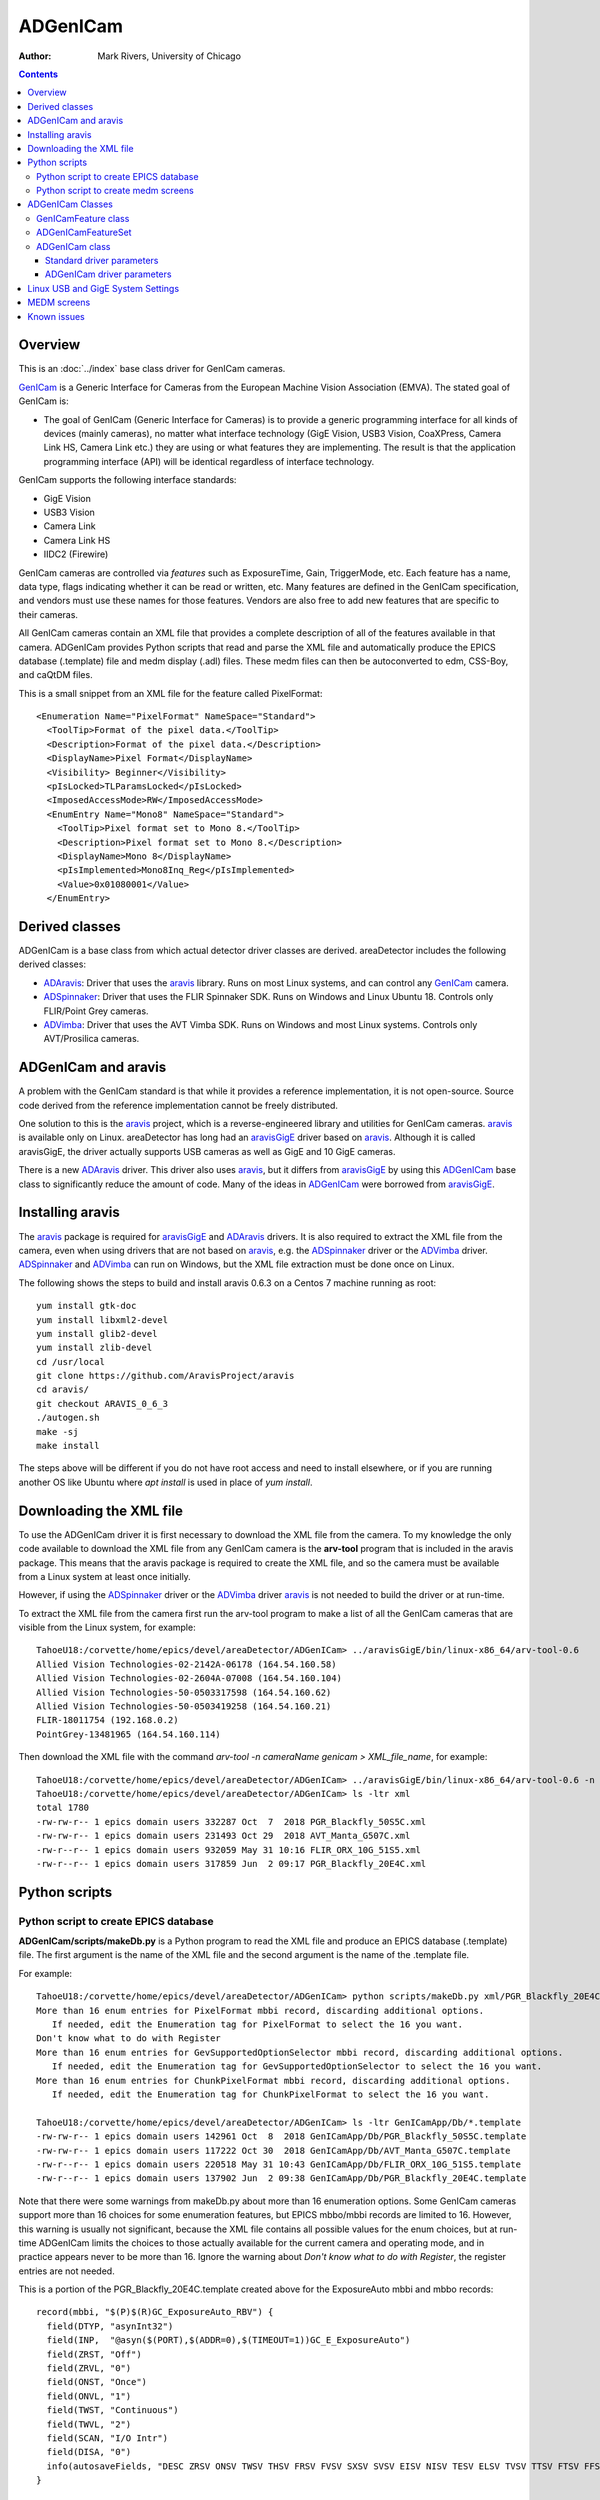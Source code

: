 ======================================
ADGenICam
======================================

:author: Mark Rivers, University of Chicago

.. contents:: Contents

.. _GenICam:      https://www.emva.org/standards-technology/genicam
.. _aravis:       https://github.com/AravisProject/aravis
.. _ADGenICam:    https://github.com/areaDetector/ADGenICam
.. _ADAravis:     https://github.com/areaDetector/ADAravis
.. _aravisGigE:   https://github.com/areaDetector/aravisGigE
.. _ADSpinnaker:  https://github.com/areaDetector/ADSpinnaker
.. _ADVimba:      https://github.com/areaDetector/ADVimba
.. _ADSupport:    https://github.com/areaDetector/ADSupport

Overview
--------

This is an :doc:`../index` base class driver for GenICam cameras.

GenICam_ is a Generic Interface for Cameras from the European Machine Vision Association (EMVA). 
The stated goal of GenICam is:

- The goal of GenICam (Generic Interface for Cameras) is to provide a generic programming interface for 
  all kinds of devices (mainly cameras), no matter what interface technology (GigE Vision, USB3 Vision, CoaXPress, 
  Camera Link HS, Camera Link etc.) they are using or what features they are implementing. 
  The result is that the application programming interface (API) will be identical regardless 
  of interface technology.

GenICam supports the following interface standards:

- GigE Vision 
- USB3 Vision
- Camera Link
- Camera Link HS
- IIDC2 (Firewire)

GenICam cameras are controlled via *features* such as ExposureTime, Gain, TriggerMode, etc.  Each feature has a
name, data type, flags indicating whether it can be read or written, etc.
Many features are defined in the GenICam specification, and vendors must use these names
for those features.  Vendors are also free to add new features that are specific to their cameras.

All GenICam cameras contain an XML file that provides a complete description of all of the features available
in that camera. ADGenICam provides Python scripts that read and parse the XML file and automatically produce
the EPICS database (.template) file and medm display (.adl) files.  These medm files can then be autoconverted
to edm, CSS-Boy, and caQtDM files.

This is a small snippet from an XML file for the feature called PixelFormat::

  <Enumeration Name="PixelFormat" NameSpace="Standard">
    <ToolTip>Format of the pixel data.</ToolTip>
    <Description>Format of the pixel data.</Description>
    <DisplayName>Pixel Format</DisplayName>
    <Visibility> Beginner</Visibility>
    <pIsLocked>TLParamsLocked</pIsLocked>
    <ImposedAccessMode>RW</ImposedAccessMode>
    <EnumEntry Name="Mono8" NameSpace="Standard">
      <ToolTip>Pixel format set to Mono 8.</ToolTip>
      <Description>Pixel format set to Mono 8.</Description>
      <DisplayName>Mono 8</DisplayName>
      <pIsImplemented>Mono8Inq_Reg</pIsImplemented>
      <Value>0x01080001</Value>
    </EnumEntry>

Derived classes
---------------

ADGenICam is a base class from which actual detector driver classes are derived.  areaDetector includes the following
derived classes:

- ADAravis_: Driver that uses the aravis_ library.  Runs on most Linux systems, and can control any GenICam_ camera.
- ADSpinnaker_: Driver that uses the FLIR Spinnaker SDK.  Runs on Windows and Linux Ubuntu 18. Controls only FLIR/Point Grey cameras.
- ADVimba_: Driver that uses the AVT Vimba SDK.  Runs on Windows and most Linux systems.  Controls only AVT/Prosilica cameras.

ADGenICam and aravis
--------------------
A problem with the GenICam standard is that while it provides a reference implementation, it is not
open-source.  Source code derived from the reference implementation cannot be freely distributed.

One solution to this is the aravis_ project, which is a reverse-engineered library and utilities for GenICam cameras.
aravis_ is available only on Linux.
areaDetector has long had an aravisGigE_ driver based on aravis_.  
Although it is called aravisGigE, the driver actually supports USB cameras as well as GigE and 10 GigE cameras.  

There is a new ADAravis_ driver.  This driver also uses
aravis_, but it differs from aravisGigE_ by using this ADGenICam_ base class to significantly reduce the amount of code.
Many of the ideas in ADGenICam_ were borrowed from aravisGigE_.

.. _ADGenICam_Installing_aravis:

Installing aravis
-----------------
The aravis_ package is required for aravisGigE_ and ADAravis_ drivers.  It is also required to extract
the XML file from the camera, even when using drivers that are not based on aravis_, e.g. the
ADSpinnaker_ driver or the ADVimba_ driver.  ADSpinnaker_ and ADVimba_ can run on Windows, but the XML
file extraction must be done once on Linux.

The following shows the steps to build and install aravis 0.6.3 on a Centos 7 machine running as root::

  yum install gtk-doc
  yum install libxml2-devel  
  yum install glib2-devel
  yum install zlib-devel
  cd /usr/local
  git clone https://github.com/AravisProject/aravis
  cd aravis/
  git checkout ARAVIS_0_6_3
  ./autogen.sh
  make -sj
  make install

The steps above will be different if you do not have root access and need to install elsewhere,
or if you are running another OS like Ubuntu where `apt install` is used in place of `yum install`.

.. _ADGenICam_Download_XML:

Downloading the XML file
------------------------
To use the ADGenICam driver it is first necessary to download the XML file from the camera.
To my knowledge the only code available to download the XML file from any GenICam camera
is the **arv-tool** program that is included in the aravis package.  This means that the aravis
package is required to create the XML file, and so the camera must be available from a Linux
system at least once initially.

However, if using the ADSpinnaker_ driver or the ADVimba_ driver aravis_ is not needed to build the
driver or at run-time.

To extract the XML file from the camera first run the arv-tool program to make a list of all the 
GenICam cameras that are visible from the Linux system, for example::

  TahoeU18:/corvette/home/epics/devel/areaDetector/ADGenICam> ../aravisGigE/bin/linux-x86_64/arv-tool-0.6
  Allied Vision Technologies-02-2142A-06178 (164.54.160.58)
  Allied Vision Technologies-02-2604A-07008 (164.54.160.104)
  Allied Vision Technologies-50-0503317598 (164.54.160.62)
  Allied Vision Technologies-50-0503419258 (164.54.160.21)
  FLIR-18011754 (192.168.0.2)
  PointGrey-13481965 (164.54.160.114)

Then download the XML file with the command `arv-tool -n cameraName genicam > XML_file_name`, for example::

  TahoeU18:/corvette/home/epics/devel/areaDetector/ADGenICam> ../aravisGigE/bin/linux-x86_64/arv-tool-0.6 -n PointGrey-13481965 genicam > xml/PGR_Blackfly_20E4C.xml
  TahoeU18:/corvette/home/epics/devel/areaDetector/ADGenICam> ls -ltr xml
  total 1780
  -rw-rw-r-- 1 epics domain users 332287 Oct  7  2018 PGR_Blackfly_50S5C.xml
  -rw-rw-r-- 1 epics domain users 231493 Oct 29  2018 AVT_Manta_G507C.xml
  -rw-r--r-- 1 epics domain users 932059 May 31 10:16 FLIR_ORX_10G_51S5.xml
  -rw-r--r-- 1 epics domain users 317859 Jun  2 09:17 PGR_Blackfly_20E4C.xml

.. _ADGenICam_Python_scripts:

Python scripts
--------------

Python script to create EPICS database
======================================
**ADGenICam/scripts/makeDb.py** is a Python program to read the XML file and produce an EPICS database (.template) file.
The first argument is the name of the XML file and the second argument is the name of the .template file.

For example::

  TahoeU18:/corvette/home/epics/devel/areaDetector/ADGenICam> python scripts/makeDb.py xml/PGR_Blackfly_20E4C.xml GenICamApp/Db/PGR_Blackfly_20E4C.template
  More than 16 enum entries for PixelFormat mbbi record, discarding additional options.
     If needed, edit the Enumeration tag for PixelFormat to select the 16 you want.
  Don't know what to do with Register
  More than 16 enum entries for GevSupportedOptionSelector mbbi record, discarding additional options.
     If needed, edit the Enumeration tag for GevSupportedOptionSelector to select the 16 you want.
  More than 16 enum entries for ChunkPixelFormat mbbi record, discarding additional options.
     If needed, edit the Enumeration tag for ChunkPixelFormat to select the 16 you want.
    
  TahoeU18:/corvette/home/epics/devel/areaDetector/ADGenICam> ls -ltr GenICamApp/Db/*.template
  -rw-rw-r-- 1 epics domain users 142961 Oct  8  2018 GenICamApp/Db/PGR_Blackfly_50S5C.template
  -rw-rw-r-- 1 epics domain users 117222 Oct 30  2018 GenICamApp/Db/AVT_Manta_G507C.template
  -rw-r--r-- 1 epics domain users 220518 May 31 10:43 GenICamApp/Db/FLIR_ORX_10G_51S5.template
  -rw-r--r-- 1 epics domain users 137902 Jun  2 09:38 GenICamApp/Db/PGR_Blackfly_20E4C.template

Note that there were some warnings from makeDb.py about more than 16 enumeration options.
Some GenICam cameras support more than 16 choices for some enumeration features, but EPICS mbbo/mbbi records are limited to 16. 
However, this warning is usually not significant, because the XML file contains all possible values for the enum choices,
but at run-time ADGenICam limits the choices to those actually available for the current camera and operating mode,
and in practice appears never to be more than 16.
Ignore the warning about `Don't know what to do with Register`, the register entries are not needed.

This is a portion of the PGR_Blackfly_20E4C.template created above for the ExposureAuto mbbi and mbbo records::

  record(mbbi, "$(P)$(R)GC_ExposureAuto_RBV") {
    field(DTYP, "asynInt32")
    field(INP,  "@asyn($(PORT),$(ADDR=0),$(TIMEOUT=1))GC_E_ExposureAuto")
    field(ZRST, "Off")
    field(ZRVL, "0")
    field(ONST, "Once")
    field(ONVL, "1")
    field(TWST, "Continuous")
    field(TWVL, "2")
    field(SCAN, "I/O Intr")
    field(DISA, "0")
    info(autosaveFields, "DESC ZRSV ONSV TWSV THSV FRSV FVSV SXSV SVSV EISV NISV TESV ELSV TVSV TTSV FTSV FFSV TSE")
  }
  
  record(mbbo, "$(P)$(R)GC_ExposureAuto") {
    field(DTYP, "asynInt32")
    field(OUT,  "@asyn($(PORT),$(ADDR=0),$(TIMEOUT=1))GC_E_ExposureAuto")
    field(DOL,  "0")
    field(ZRST, "Off")
    field(ZRVL, "0")
    field(ONST, "Once")
    field(ONVL, "1")
    field(TWST, "Continuous")
    field(TWVL, "2")
    field(DISA, "0")
    info(autosaveFields, "DESC ZRSV ONSV TWSV THSV FRSV FVSV SXSV SVSV EISV NISV TESV ELSV TVSV TTSV FTSV FFSV TSE PINI VAL")
  }

GenICam integer features are 64 bit integers.  Prior to R1-2 of ADGenICam EPICS longin and longout records were used
for these features.  However, longin and longout records are limited to 32 bits, and thus cannot represent the features
when the value is larger than 32 bits.  In EPICS base 3.16.1 or 7.0 and higher int64in and int64out records can be used for
these 64-bit integer features.  Prior to base 3.6.1 ai and ao record can be used.  These are 64-bit floats, which can exactly
represent integers up to 52 bits, which is a significant improvement over the 32 bit limitation of longin and longout records.  

In R1-2 makeDb.py makeDb.py was changed to accept a `--devInt64` flag.  If this flag is present then the database will use
int64in and int64out records.  This is recommended when using base 3.16.1 or 7.0 or higher.  For previous versions of base
the `--devInt64` flag must not be used, and makeDb.py will create ai and ao records instead.

This Python script, and the one to create medm screens described next, attempt to name the EPICS records as the name of the
GenICam feature, preceded by the string `GC_` to prevent conflict with any record names already defined in areaDetector.
However, many GenICam feature names are quite long and this would lead to record names that are too long, particularly
since they will have IOC-specific prefixes added to them.  The Python scripts limit the record names to being 20 characters.
This truncation is done by trimming *words* in the name to 3 characters, where words are defined to begin with an upper-case
character.  The words are trimmed from left to right until the record name is no more than 20 characters.
For example, the GenICam feature name `AutoExposureTimeLowerLimit` has the record name `GC_AutExpTimLowLimit`.
This trimming algorithm is different from the one in aravisGigE_, and has the advantage that the names are more readable,
and a given GenICam feature name will almost always result in the same record name, which was not true for aravisGigE_.
In aravisGigE_ the feature names were truncated to 16, and a final digit was assigned in case of duplicate names.

For example, for the GenICam property `AcquisitionFrameRate` on a Point Grey BlackFly 20E4C aravisGigE_ produces the record name
`$(P)$(R)AcquisitionFram1`, while ADGenICam produces `$(P)$(R)GC_AcqFrameRate`, which is more understandable because it 
includes the word `Rate`.  Furthermore ADGenICam produces this same record name for this feature on the FLIR Oryx 51S5, while
aravisGigE produces `$(P)$(R)AcquisitionFram6`, which is different from what is produces for the BlackFly camera.
This is because the number of duplicate names after truncation is different for the 2 cameras.

Python script to create medm screens
====================================
**ADGenICam/scripts/makeAdl.py** is a Python program to read the XML file and produce a medm (.adl) files.
The first argument is the name of the XML file and the second argument is the base name of the adl files.
The medm files are **[baseFile]-features1.adl**, **[baseFile]-features2.adl**, etc.

For example::

  TahoeU18:/corvette/home/epics/devel/areaDetector/ADGenICam> python scripts/makeAdl.py xml/PGR_Blackfly_20E4C.xml GenICamApp/op/adl/PGR_Blackfly_20E4C
  Don't know what to do with Register
  TahoeU18:/corvette/home/epics/devel/areaDetector/ADGenICam> ls -ltr GenICamApp/op/adl/PGR_Blackfly_20E4C-features_*
  -rw-r--r-- 1 epics domain users 50125 Jun  3 14:40 GenICamApp/op/adl/PGR_Blackfly_20E4C-features_1.adl
  -rw-r--r-- 1 epics domain users 40041 Jun  3 14:40 GenICamApp/op/adl/PGR_Blackfly_20E4C-features_2.adl
  -rw-r--r-- 1 epics domain users 49498 Jun  3 14:40 GenICamApp/op/adl/PGR_Blackfly_20E4C-features_3.adl
  -rw-r--r-- 1 epics domain users  5760 Jun  3 14:40 GenICamApp/op/adl/PGR_Blackfly_20E4C-features_4.adl


The number of camera specific screens generated is determined by the number of features in a specific camera
and by the maximum screen size specified in the Python program.  In this case 4 .adl files were created.
These are shown in the `MEDM screens`_ section below.

To change the maximum size of the adl files these 2 lines
in makeAdl.py can be edited::

  maxScreenWidth = 1600
  maxScreenHeight = 850

ADGenICam Classes
-----------------
ADGenICam provides three classes that are used by derived classes for real cameras.

GenICamFeature class
====================
This class defines a GenICam feature and associates it with an asyn parameter.  
Real drivers must define a class derived from ADGenICam that implements
a number of pure virtual functions, for example to write/read features to/from the camera.  
This is the complete list of all pure virtual functions that the derived class must implement::

    // These are the pure virtual functions that derived classes must implement
    virtual bool isImplemented(void) = 0;
    virtual bool isAvailable(void) = 0;
    virtual bool isReadable(void) = 0;
    virtual bool isWritable(void) = 0;
    virtual int readInteger(void) = 0;
    virtual int readIntegerMin(void) = 0;
    virtual int readIntegerMax(void) = 0;
    virtual int readIncrement(void) = 0;
    virtual void writeInteger(int value) = 0;
    virtual bool readBoolean(void) = 0;
    virtual void writeBoolean (bool value) = 0;
    virtual double readDouble(void) = 0;
    virtual double readDoubleMin(void) = 0;
    virtual double readDoubleMax(void) = 0;
    virtual void writeDouble(double value) = 0;
    virtual int readEnumIndex(void) = 0;
    virtual void writeEnumIndex(int value) = 0;
    virtual std::string readEnumString(void) = 0;
    virtual void writeEnumString(std::string const & value) = 0;
    virtual void readEnumChoices(std::vector<std::string>& enumStrings, std::vector<int>& enumValues) = 0;
    virtual std::string readString(void) = 0;
    virtual void writeString(std::string const & value) = 0;
    virtual void writeCommand(void) = 0;

This class includes the following properties::

    std::string mAsynName;        // asyn parameter name
    asynParamType mAsynType;      // asyn parameter type
    int mAsynIndex;               // asyn parameter index
    std::string mFeatureName;     // GenICam feature name
    GCFeatureType_t mFeatureType; // GenICam feature type

The class contains methods to convert the units used by EPICS drivers to/from those used by
GenICam.  These conversions currently include:

- GenICam **ExposureTime**, **ExposureTimeAbs**, and **TriggerDelay** features: EPICS uses seconds, GenICam uses microseconds
- EPICS **AcquirePeriod**: EPICS uses period in seconds, GenICam uses frame rate in Hz
- EPICS **ImageMode**: EPICS uses [Single, Multiple, Continuous] enums, GenICam uses [Continuous, SingleFrame, Multiframe],
  and we want to use the EPICS values.
 
The class contains methods to write the features value to the camera, and to read the current value of the
feature from the camera.
 
ADGenICamFeatureSet
===================
This class is a collection of all of the GenICamFeature objects for the camera, implemented as a C++ std::multiset.
It provides methods to insert and find the GenICamFeature objects, to read all of the feature values from the camera,
and to print a report of all of the feature attributes and values.  This report() method is called when asynReport is
called for the owner ADGenICam class.


ADGenICam class
===============
This is the base class from which the actual camera driver will derive.  ADGenICam inherits from :doc:`../ADCore/ADDriver`.

It contains the following methods:

- **createFeature()** This is a pure virtual method that the derived class must implement.  It creates a detector-specific
  feature object derived from GenICamFeature.
- **drvUserCreate()** This is the method that is called when EPICS base is initializing the records during iocInit.
  Most areaDetector drivers do not implement this method.  This is because they create their detector-specific parameters
  in their constructor, and the asynPortDriver base class implements **drvUserCreate**.  
  ADGenICam is different.  It creates the detector-specific parameters dynamically as the database file created by
  the Python script described above is read in during iocInit.  For each GenICam feature that is passed in the drvUser
  argument to this function it calls createFeature() described above.
- **addADDriverFeatures()**  This function creates GenICam features for all of the standard ADDriver parameters that map to GenICam
  features.  This allows the standard records such as ADManufacturer, ADModel, ADMaxSizeX, ADMaxSizeY, etc. to get their values
  with no feature-specific code in this class or the derived class.
- **writeInt32()** This function handles writes to integer parameters.  If the parameter is associated with a GenICam feature
  then it writes the value to the camera.
  Because writing to one feature can affect the values of other features, the values of all GenICam features are read back after
  the write is complete.  This includes the enum strings and values for all enum features, since these may have changed as well.
- **writeFloat64()** This function handles writes to double precision parameters.  If the parameter is associated with a GenICam feature
  then it writes the value to the camera.
  Because writing to one feature can affect the values of other features, the values of all GenICam features are read back after
  the write is complete.  This includes the enum strings and values for all enum features, since these may have changed as well.
- **readEnum()** This reads the enum strings associated with a parameter.  If the parameter is associated with a GenICam feature
  then it reads the enum strings and values for that feature, so EPICS bo/bi/mbbo/mbbi record enum choices are constructed 
  at run-time with the choices the camera actually supports.  This function is called at iocInit for all enum features.
  These enum choices can also change at run-time as explained above, and this class does callbacks to device support with 
  the new choices.
- **startCapture()** This is a pure virtual function that the derived class must implement to start the camera acquisition.
- **stopCapture()**  This is a pure virtual function that the derived class must implement to stop the camera acquisition.

The following is part of the output of the **asynReport 1 ARV1** command for the ADAravis driver, which inherits from ADGenICam.
Note that it prints the list of features::


  epics> asynReport 1 ARV1
  ARV1 multiDevice:No canBlock:Yes autoConnect:Yes
      enabled:Yes connected:Yes numberConnects 1
      nDevices 0 nQueued 0 blocked:No
      asynManagerLock:No synchronousLock:No
      exceptionActive:No exceptionUsers 1 exceptionNotifys 0
      traceMask:0x1 traceIOMask:0x2 traceInfoMask:0x1
  Aravis GigE detector ARV1
    NX, NY:            1600  1200
    Data type:         1
  Feature list
  
        Node name: AcquisitionFrameCount
            value: 1
  
        Node name: AcquisitionFrameCount
            value: 1
  
        Node name: AcquisitionFrameRate
            value: 43.956043
  
        Node name: AcquisitionFrameRate
            value: 43.956043
  
        Node name: AcquisitionFrameRate
            value: 43.956043
  
        Node name: AcquisitionFrameRateAuto
            value: Continuous
  
        Node name: AcquisitionFrameRateEnabled
            value: false
  
        Node name: AcquisitionFrameRateEnabled
            value: false
  
        Node name: AcquisitionMode
            value: Continuous
  
  ...

This is the output of **asynReport** with **details** increased from 1 to 2 so additional information about each feature is printed::

  epics> asynReport 2 ARV1
  ARV1 multiDevice:No canBlock:Yes autoConnect:Yes
      enabled:Yes connected:Yes numberConnects 1
      nDevices 0 nQueued 0 blocked:No
      asynManagerLock:No synchronousLock:No
      exceptionActive:No exceptionUsers 1 exceptionNotifys 0
      traceMask:0x1 traceIOMask:0x2 traceInfoMask:0x1
      interposeInterfaceList
          asynOctet pinterface 0x55d81c1bbfa0 drvPvt 0x55d81ca033c0
      interfaceList
          asynCommon pinterface 0x55d81c1baed0 drvPvt 0x55d81c9ff750
          asynDrvUser pinterface 0x55d81c1bacc0 drvPvt 0x55d81c9ff750
          asynOctet pinterface 0x55d81c1bade0 drvPvt 0x55d81c9ff750
          asynInt32 pinterface 0x55d81c1baea0 drvPvt 0x55d81c9ff750
          asynFloat64 pinterface 0x55d81c1bae40 drvPvt 0x55d81c9ff750
          asynInt32Array pinterface 0x55d81c1bad80 drvPvt 0x55d81c9ff750
          asynGenericPointer pinterface 0x55d81c1bad20 drvPvt 0x55d81c9ff750
          asynEnum pinterface 0x55d81c1bace0 drvPvt 0x55d81c9ff750
  Aravis GigE detector ARV1
    NX, NY:            1600  1200
    Data type:         1
  Feature list
  
        Node name: AcquisitionFrameCount
            value: 1
        asynIndex: 72
         asynName: NIMAGES
         asynType: 1
    isImplemented: true
      isAvailable: false
       isReadable: true
       isWritable: true
  
        Node name: AcquisitionFrameCount
            value: 1
        asynIndex: 215
         asynName: GC_I_AcquisitionFrameCount
         asynType: 1
    isImplemented: true
      isAvailable: false
       isReadable: true
       isWritable: true
  
        Node name: AcquisitionFrameRate
            value: 43.956043
        asynIndex: 134
         asynName: GC_D_AcquisitionFrameRate
         asynType: 3
    isImplemented: true
      isAvailable: true
       isReadable: true
       isWritable: false
  
        Node name: AcquisitionFrameRate
            value: 43.956043
        asynIndex: 94
         asynName: GC_FRAMERATE
         asynType: 3
    isImplemented: true
      isAvailable: true
       isReadable: true
       isWritable: false
  
        Node name: AcquisitionFrameRate
            value: 43.956043
        asynIndex: 75
         asynName: ACQ_PERIOD
         asynType: 3
    isImplemented: true
      isAvailable: true
       isReadable: true
       isWritable: false
  
        Node name: AcquisitionFrameRateAuto
            value: Continuous
        asynIndex: 165
         asynName: GC_E_AcquisitionFrameRateAuto
         asynType: 1
    isImplemented: true
      isAvailable: true
       isReadable: true
       isWritable: false
            enums: 0: Off
                   2: Continuous
  
        Node name: AcquisitionFrameRateEnabled
            value: false
        asynIndex: 299
         asynName: GC_B_AcquisitionFrameRateEnabled
         asynType: 1
    isImplemented: true
      isAvailable: true
       isReadable: true
       isWritable: true
  
        Node name: AcquisitionFrameRateEnabled
            value: false
        asynIndex: 95
         asynName: GC_FRAMERATE_ENABLE
         asynType: 1
    isImplemented: true
      isAvailable: true
       isReadable: true
       isWritable: true
  
        Node name: AcquisitionMode
            value: Continuous
        asynIndex: 69
         asynName: IMAGE_MODE
         asynType: 1
    isImplemented: true
      isAvailable: true
       isReadable: true
       isWritable: true
  
        Node name: AcquisitionMode
            value: Continuous
        asynIndex: 164
         asynName: GC_E_AcquisitionMode
         asynType: 1
    isImplemented: true
      isAvailable: true
       isReadable: true
       isWritable: true
            enums: 0: Continuous
                   1: SingleFrame
                   2: MultiFrame

  ...  

Standard driver parameters
~~~~~~~~~~~~~~~~~~~~~~~~~~

ADGenICam implements many of the driver parameters from the ADDriver base class 
by mapping these parameters to GenICam features.  The following table lists the mapping between
the standard records and GenICam features.


.. cssclass:: table-bordered table-striped table-hover
.. list-table::
   :header-rows: 1
   :widths: auto

   * - EPICS record names
     - Record types
     - GenICam features
     - Description
   * - Manufacturer_RBV
     - stringin
     - DeviceVendorName
     - The camera manufacturer name
   * - Model_RBV
     - stringin
     - DeviceModelName
     - The camera model name
   * - FirmwareVersion_RBV
     - stringin
     - DeviceFirmwareVersion
     - The camera firmware version
   * - SerialNumber_RBV
     - stringin
     - DeviceSerialNumber
     - The camera serial number
   * - MaxSizeX_RBV
     - longin
     - WidthMax
     - Sensor width
   * - MaxSizeY_RBV
     - longin
     - HeightMax
     - Sensor height
   * - SizeX, SizeX_RBV
     - longout, longin
     - Width
     - Width of region to read out
   * - SizeY, SizeY_RBV
     - longout, longin
     - Height
     - Height of region to read out
   * - MinX, MinX_RBV
     - longout, longin
     - OffsetX
     - X start of region to read out
   * - MinY, MinY_RBV
     - longout, longin
     - OffsetY
     - Y start of region to read out
   * - BinX, BinX_RBV
     - longout, longin
     - BinningHorizontal
     - Horizontal binning factor
   * - BinY, BinY_RBV
     - longout, longin
     - BinningVertial
     - Vertical binning factor
   * - ImageMode, ImageMode_RBV
     - mbbo, mbbi
     - AcquisitionMode
     - The driver maps the standard areaDetector enums [Single, Multiple, Continuous] into the GenICam enums
       [Continuous, SingleFrame, MultiFrame].
   * - AcquireTime, AcquireTime_RBV
     - ao, ai
     - ExposureTime or ExposureTimeAbs
     - Exposure time in seconds. The units are converted to/from the microseconds used by GenICam.
   * - AcquirePeriod, AcquirePeriod_RBV
     - ao, ai
     - AcquisitionFrameRate or AcquisitionFrameRateAbs
     - Acquire period in seconds. The units are converted to/from the frames/s used by GenICam.
   * - AcquireTime, AcquireTime_RBV
     - ao, ai
     - ExposureTime or ExposureTimeAbs
     - Exposure time in seconds. The units are converted to/from the microseconds used by GenICam.
   * - NumImages,, NumImages_RBV
     - longout, longin
     - AcquisitionFrameCount
     - Number of images to acquire when ImageMode=Multiple
   * - Gain, Gain_RBV
     - ao, ai
     - Gain
     - Analog gain.  Units may vary, often in dB.

ADGenICam driver parameters
~~~~~~~~~~~~~~~~~~~~~~~~~~~

ADGenICam adds a number of driver parameters beyond those in the ADDriver base class 
and the camera-specific parameters described above.  
These parameters are intended to abstract the most commonly used GenICam features so that they:

- Have the same EPICS record names regardless of the actual GenICam feature name.
- Exist even if there is no corresponding GenICam feature for a specific camera, so that OPI screens don't show invalid widgets
  and scripts will not generate errors due to non-existent PVs.

.. cssclass:: table-bordered table-striped table-hover
.. list-table::
   :header-rows: 1
   :widths: auto

   * - EPICS record names
     - Record types
     - GenICam features
     - Description
   * - FrameRate, FrameRate_RBV
     - ao, ai
     - AcquisitionFrameRate or AcquisitionFrameRateAbs
     - Frame rate in frames/s
   * - FrameRateEnable, FrameRateEnable_RBV
     - bo, bi
     - AcquisitionFrameRateEnable or AcquisitionFrameRateEnabled
     - Enables/disables frame rate.  If disabled then exposure time or readout time determines frame rate.
   * - TriggerSource, TriggerSource_RBV
     - mbbo, mbbi
     - TriggerSource
     - Source of trigger signals.
   * - TriggerOverlap, TriggerOverlap_RBV
     - mbbo, mbbi
     - TriggerOverlap
     - Controls whether trigger signals can overlap the exposure or readout.
   * - TriggerSoftware
     - bo
     - TriggerSoftware
     - Generates a software trigger when processed.
   * - ExposureMode, ExposureMode_RBV
     - mbbo, mbbi
     - ExposureMode
     - Typical values are **Timed** and **TriggerWidth**.
   * - ExposureAuto, ExposureAuto_RBV
     - mbbo, mbbi
     - ExposureAuto
     - Enables automatically changing the **ExposureTime** for optimal image.
   * - GainAuto, GainAuto_RBV
     - mbbo, mbbi
     - GainAuto
     - Enables automatically changing the **Gain** for optimal image.
   * - PixelFormat, PixelFormat_RBV
     - mbbo, mbbi
     - PixelFormat
     - Typical values are **Mono8**, **Mono16**, **RGB8Packed**, etc. 
   
.. _ADGenICam_Linux_System_Settings:

Linux USB and GigE System Settings
----------------------------------

In order to run GigE and USB-3 cameras at their full frame rates on Linux it is necessary to change some
of the default Linux system settings.

For GigE cameras the default values of the net.core.rmem_max and net.core.rmem_default are typically much to low
(~200 KB) for optimal performance of GigE and 10 GigE cameras.  These should be increased to 8 MB.  To set the
values immediately execute the following commands as root::

  sysctl -w net.core.rmem_max=8388608 net.core.rmem_default=8388608


To make the settings permanent add these lines to /etc/sysctl.conf::

  net.core.rmem_max=8388608
  net.core.rmem_default=8388608


For USB-3 cameras by default Linux limits image capture to 2 MB. 
To capture images over 2 MB, extend the USBFS limit on how many buffers can be locked into the driver. 
This is done by updating the boot params in grub. You can set the memory limit until the next reboot, or set it permanently.

To set the maximum usbfs memory limit until the next reboot, run this command as root::
 
  modprobe usbcore usbfs_memory_mb=1000


This method does not work with Ubuntu 14.04 or newer. With Ubuntu 14.04, users must set the memory limit permanently.

To set the maximum usbfs memory limit permanently:

Open the /etc/default/grub file in any text editor. Find and replace::

  GRUB_CMDLINE_LINUX_DEFAULT="quiet splash"

with this::

  GRUB_CMDLINE_LINUX_DEFAULT="quiet splash usbcore.usbfs_memory_mb=1000"

Update grub with these settings::

  update-grub

Reboot and test a USB 3 camera.

If this method fails to set the memory limit, run the following command::

  sh -c 'echo 1000 > /sys/module/usbcore/parameters/usbfs_memory_mb'

To confirm that you have successfully updated the memory limit, run the following command::

  cat /sys/module/usbcore/parameters/usbfs_memory_mb

MEDM screens
------------
The following is the MEDM screen ADGenICam.adl when controlling a Point Grey Blackfly BFLY-PGE-20E4C camera.
This screen is generic and can be used for any GemICam camera.

.. figure:: ADGenICam.png
    :align: center

The following is the MEDM screen PGR_Blackyfly_20E4C-features1.adl when controlling a Point Grey Blackfly BFLY-PGE-20E4C camera.
This screen was autogenerated by the Python script described above, and is specific to this camera model.
It is loaded from the "Camera-specific features" related display widget in the above screen.

.. figure:: ADGenICam_features1.png
    :align: center

The following are the additional three feature screens generated by the Python program described above.
The number of camera specific screens generated is determined by the number of features in a specific camera
and by the maximum screen size specified in the Python program.

.. figure:: ADGenICam_features2.png
    :align: center

.. figure:: ADGenICam_features3.png
    :align: center

.. figure:: ADGenICam_features4.png
    :align: center


Known issues
------------    
- New cameras use the Gain feature, which is a double.  Some old cameras use GainRaw or GainRawChannelB which is an integer.
  The ADGain parameter cannot be used for GainRawChannelB because the data types don't match, so one must use feature itself.

- Some cameras use an integer for the AcquireTime or AcquirePeriod features.  These won't work, the data types won't match, so one must use raw feature.

  - These problems could possibly be fixed by checking for the case when asynType is different from expected.

- BinningMode feature is only supported by raw feature.  I have no way to test this, I don't have any cameras with that feature.

  - aravisGige allowed setting the binning with ADBinX and ADBinY even if BinningMode only supported certain enums.



